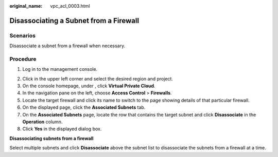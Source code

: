 :original_name: vpc_acl_0003.html

.. _vpc_acl_0003:

Disassociating a Subnet from a Firewall
=======================================

Scenarios
---------

Disassociate a subnet from a firewall when necessary.

Procedure
---------

#. Log in to the management console.

2. Click |image1| in the upper left corner and select the desired region and project.
3. On the console homepage, under , click **Virtual Private Cloud**.
4. In the navigation pane on the left, choose **Access Control** > **Firewalls**.
5. Locate the target firewall and click its name to switch to the page showing details of that particular firewall.
6. On the displayed page, click the **Associated Subnets** tab.
7. On the **Associated Subnets** page, locate the row that contains the target subnet and click **Disassociate** in the **Operation** column.
8. Click **Yes** in the displayed dialog box.

**Disassociating subnets from a firewall**

Select multiple subnets and click **Disassociate** above the subnet list to disassociate the subnets from a firewall at a time.

.. |image1| image:: /_static/images/en-us_image_0141273034.png
